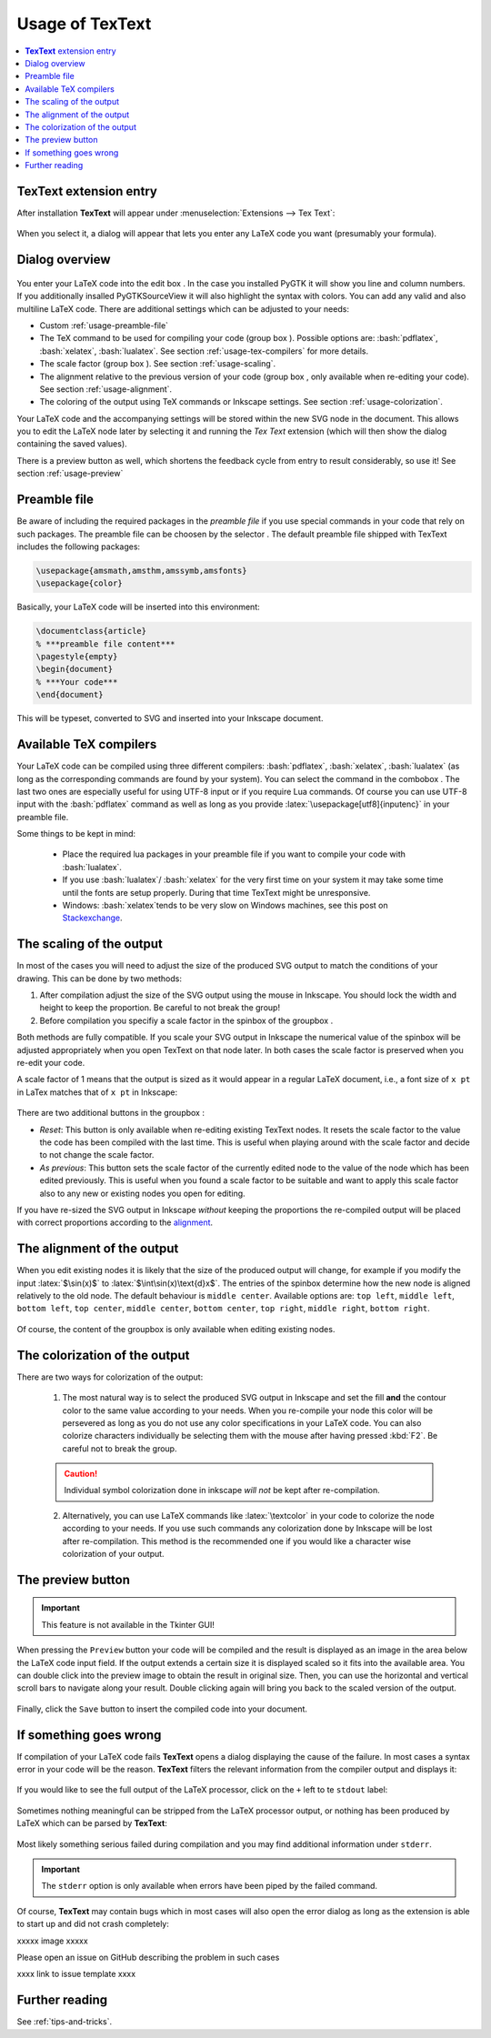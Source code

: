 .. |TexText| replace:: **TexText**

.. role:: bash(code)
   :language: bash
   :class: highlight

.. role:: latex(code)
   :language: latex
   :class: highlight

.. |usage-label-1| image:: images/annotation_label_1.png
            :height: 1em
            :width: 1em
            :target: usage-dialog-overview_

.. |usage-label-2| image:: images/annotation_label_2.png
            :height: 1em
            :width: 1em
            :target: usage-dialog-overview_

.. |usage-label-3| image:: images/annotation_label_3.png
            :height: 1em
            :width: 1em
            :target: usage-dialog-overview_

.. |usage-label-4| image:: images/annotation_label_4.png
            :height: 1em
            :width: 1em
            :target: usage-dialog-overview_

.. |usage-label-5| image:: images/annotation_label_5.png
            :height: 1em
            :width: 1em
            :target: usage-dialog-overview_

.. |usage-label-6| image:: images/annotation_label_6.png
            :height: 1em
            :width: 1em
            :target: usage-dialog-overview_

.. _usage:

Usage of |TexText|
==================

.. contents:: :local:

.. _usage-extension-entry:

|TexText| extension entry
-------------------------

After installation |TexText| will appear under :menuselection:`Extensions --> Tex Text`:

.. figure:: images/inkscape-extension.png
   :alt: Extension entry

When you select it, a dialog will appear that lets you enter any LaTeX
code you want (presumably your formula).

.. _usage-dialog-overview:

Dialog overview
---------------

.. figure:: images/textext-dialog-annotated.png
   :alt: Annotated TexText dialog


You enter your LaTeX code into the edit box |usage-label-5|. In the case you
installed PyGTK it will show you line and column numbers. If you
additionally insalled PyGTKSourceView it will also highlight the syntax
with colors. You can add any valid and also multiline LaTeX code.
There are additional settings which can be adjusted to your needs:

-  Custom :ref:`usage-preamble-file`
-  The TeX command to be used for compiling your code (group box |usage-label-2|).
   Possible options are: :bash:`pdflatex`, :bash:`xelatex`, :bash:`lualatex`. See
   section :ref:`usage-tex-compilers` for more details.
-  The scale factor (group box |usage-label-3|). See section :ref:`usage-scaling`.
-  The alignment relative to the previous version of your code (group
   box |usage-label-4|, only available when re-editing your code). See section :ref:`usage-alignment`.
-  The coloring of the output using TeX commands or Inkscape settings.
   See section :ref:`usage-colorization`.

Your LaTeX code and the accompanying settings will be stored within the
new SVG node in the document. This allows you to edit the LaTeX node
later by selecting it and running the *Tex Text* extension (which will
then show the dialog containing the saved values).

There is a preview button |usage-label-6| as well, which shortens the feedback cycle
from entry to result considerably, so use it! See section :ref:`usage-preview`

.. _usage-preamble-file:

Preamble file
-------------
Be aware of including the required packages in the *preamble file* if you
use special commands in your code that rely on such packages. The
preamble file can be choosen by the selector |usage-label-1|. The default preamble
file shipped with TexText includes the following packages:

.. code-block:: latex

    \usepackage{amsmath,amsthm,amssymb,amsfonts}
    \usepackage{color}

Basically, your LaTeX code will be inserted into this environment:

.. code-block:: latex

    \documentclass{article}
    % ***preamble file content***
    \pagestyle{empty}
    \begin{document}
    % ***Your code***
    \end{document}

This will be typeset, converted to SVG and inserted into your Inkscape
document.


.. _usage-tex-compilers:

Available TeX compilers
-----------------------

.. versionadded:: 0.8.0

Your LaTeX code can be compiled using three different compilers:
:bash:`pdflatex`, :bash:`xelatex`, :bash:`lualatex` (as long as the corresponding
commands are found by your system). You can select the command in the
combobox |usage-label-2|. The last two ones are especially useful for using UTF-8
input or if you require Lua commands. Of course you can use UTF-8 input
with the :bash:`pdflatex` command as well as long as you provide
:latex:`\usepackage[utf8]{inputenc}`
in your preamble file.

Some things to be kept in mind:

 - Place the required lua packages in your preamble file if you want to
   compile your code with :bash:`lualatex`.
 - If you use :bash:`lualatex`/ :bash:`xelatex` for the very first time on your
   system it may take some time until the fonts are setup properly.
   During that time TexText might be unresponsive.
 - Windows: :bash:`xelatex`\ tends to be very slow on Windows machines, see
   this post on
   `Stackexchange <https://tex.stackexchange.com/questions/357098/compiling-tex-files-with-xelatex-is-insanely-slow-on-my-windows-machine/357100>`__.

.. _usage-scaling:

The scaling of the output
-------------------------

In most of the cases you will need to adjust the size of the produced
SVG output to match the conditions of your drawing. This can be done by
two methods:

1. After compilation adjust the size of the SVG output using the mouse
   in Inkscape. You should lock the width and height to keep the
   proportion. Be careful to not break the group!
2. Before compilation you specifiy a scale factor in the spinbox of the
   groupbox |usage-label-3|.

Both methods are fully compatible. If you scale your SVG output in
Inkscape the numerical value of the spinbox will be adjusted
appropriately when you open TexText on that node later. In both cases
the scale factor is preserved when you re-edit your code.

A scale factor of 1 means that the output is sized as it would appear in
a regular LaTeX document, i.e., a font size of ``x pt`` in LaTex matches
that of ``x pt`` in Inkscape:

.. figure:: images/texttext-fontsize-example.png
   :alt: Font size example


There are two additional buttons in the groupbox |usage-label-3|:

-  *Reset*: This button is only available when re-editing existing
   TexText nodes. It resets the scale factor to the value the code has
   been compiled with the last time. This is useful when playing around
   with the scale factor and decide to not change the scale factor.
-  *As previous*: This button sets the scale factor of the currently
   edited node to the value of the node which has been edited
   previously. This is useful when you found a scale factor to be
   suitable and want to apply this scale factor also to any new or
   existing nodes you open for editing.

If you have re-sized the SVG output in Inkscape *without* keeping the
proportions the re-compiled output will be placed with correct
proportions according to the `alignment <usage-alignment_>`_.

.. _usage-alignment:

The alignment of the output
---------------------------

.. versionadded:: 0.8.0

When you edit existing nodes it is likely that the size of the produced
output will change, for example if you modify the input :latex:`$\sin(x)$` to
:latex:`$\int\sin(x)\text{d}x$`. The entries of the spinbox |usage-label-4| determine how
the new node is aligned relatively to the old node. The default
behaviour is ``middle center``. Available options are: ``top left``,
``middle left``, ``bottom left``, ``top center``, ``middle center``,
``bottom center``, ``top right``, ``middle right``, ``bottom right``.

.. figure:: images/textext-alignment-example.png
   :alt: Alignment example


Of course, the content of the groupbox |usage-label-4| is only available when
editing existing nodes.

.. _usage-colorization:

The colorization of the output
------------------------------

There are two ways for colorization of the output:

 1. The most natural way is to select the produced SVG output in Inkscape and set the fill
    **and** the contour color to the same value according to your needs.
    When you re-compile your node this color will be persevered as long as
    you do not use any color specifications in your LaTeX code. You can also
    colorize characters individually be selecting them with the mouse after
    having pressed :kbd:`F2`. Be careful not to break the group.

 .. caution::

    Individual symbol colorization done in inkscape *will not* be kept after
    re-compilation.


 2. Alternatively, you can use LaTeX commands like
    :latex:`\textcolor` in your code to colorize the node according to your
    needs. If you use such commands any colorization done by Inkscape will
    be lost after re-compilation. This method is the recommended one if you
    would like a character wise colorization of your output.


.. _usage-preview:

The preview button
------------------

.. important::

    This feature is not available in the Tkinter GUI!

When pressing the ``Preview`` button your code will be compiled and the result
is displayed as an image in the area below the LaTeX code input field. If the
output extends a certain size it is displayed scaled so it fits into the available
area. You can double click into the preview image to obtain the result in original
size. Then, you can use the horizontal and vertical scroll bars to navigate along
your result. Double clicking again will bring you back to the scaled version of the
output.

.. figure:: images/textext-dialog-preview.png
   :alt: Annotated TexText dialog

Finally, click the ``Save`` button to insert the compiled code into your document.


If something goes wrong
-----------------------

If compilation of your LaTeX code fails |TexText| opens a dialog displaying the
cause of the failure. In most cases a syntax error in your code will be the reason.
|TexText| filters the relevant information from the compiler output and displays
it:

.. figure:: images/textext-error-dialog-simple.png
   :scale: 50 %
   :alt: Simple error dialog

If you would like to see the full output of the LaTeX processor, click on the ``+``
left to te ``stdout`` label:

.. figure:: images/textext-error-dialog-stdout.png
   :scale: 50 %
   :alt: Error dialog with stdout

Sometimes nothing meaningful can be stripped from the LaTeX processor output, or
nothing has been produced by LaTeX which can be parsed by |TexText|:

.. figure:: images/textext-error-dialog-empty.png
   :scale: 50 %
   :alt: empty error dialog

Most likely something serious failed during compilation and you may find additional
information under ``stderr``.

.. figure:: images/textext-error-dialog-stderr.png
   :scale: 50 %
   :alt: Error dialog with stderr

.. important::
   The ``stderr`` option is only available when errors have been piped by the
   failed command.

Of course, |TexText| may contain bugs which in most cases will also open the error
dialog as long as the extension is able to start up and did not crash completely:

xxxxx image xxxxx

Please open an issue on GitHub describing the problem in such cases

xxxx link to issue template xxxx

Further reading
---------------

See :ref:`tips-and-tricks`.
